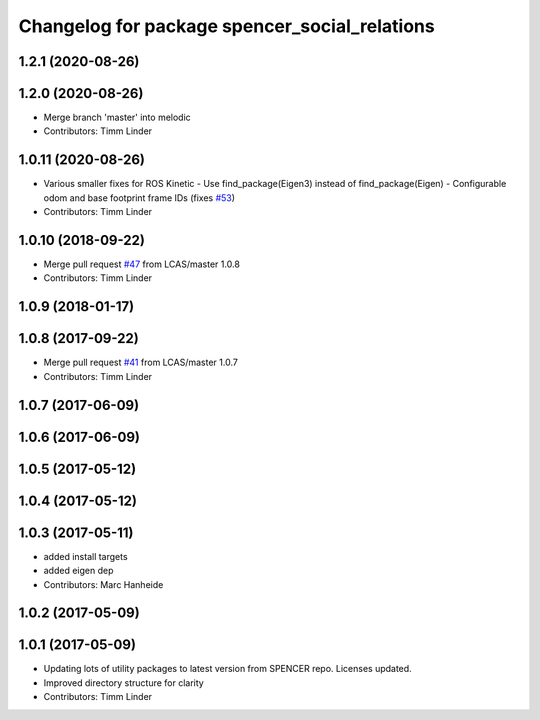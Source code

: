 ^^^^^^^^^^^^^^^^^^^^^^^^^^^^^^^^^^^^^^^^^^^^^^
Changelog for package spencer_social_relations
^^^^^^^^^^^^^^^^^^^^^^^^^^^^^^^^^^^^^^^^^^^^^^

1.2.1 (2020-08-26)
------------------

1.2.0 (2020-08-26)
------------------
* Merge branch 'master' into melodic
* Contributors: Timm Linder

1.0.11 (2020-08-26)
-------------------
* Various smaller fixes for ROS Kinetic
  - Use find_package(Eigen3) instead of find_package(Eigen)
  - Configurable odom and base footprint frame IDs (fixes `#53 <https://github.com/spencer-project/spencer_people_tracking/issues/53>`_)
* Contributors: Timm Linder

1.0.10 (2018-09-22)
-------------------
* Merge pull request `#47 <https://github.com/LCAS/spencer_people_tracking/issues/47>`_ from LCAS/master
  1.0.8
* Contributors: Timm Linder

1.0.9 (2018-01-17)
------------------

1.0.8 (2017-09-22)
------------------
* Merge pull request `#41 <https://github.com/LCAS/spencer_people_tracking/issues/41>`_ from LCAS/master
  1.0.7
* Contributors: Timm Linder

1.0.7 (2017-06-09)
------------------

1.0.6 (2017-06-09)
------------------

1.0.5 (2017-05-12)
------------------

1.0.4 (2017-05-12)
------------------

1.0.3 (2017-05-11)
------------------
* added install targets
* added eigen dep
* Contributors: Marc Hanheide

1.0.2 (2017-05-09)
------------------

1.0.1 (2017-05-09)
------------------
* Updating lots of utility packages to latest version from SPENCER repo. Licenses updated.
* Improved directory structure for clarity
* Contributors: Timm Linder
